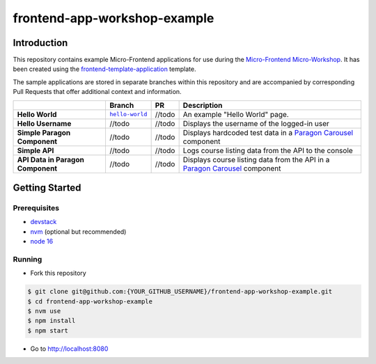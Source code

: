 frontend-app-workshop-example
==============================

Introduction
------------

This repository contains example Micro-Frontend applications for use during the `Micro-Frontend Micro-Workshop <https://github.com/brian-smith-tcril/mfe-workshop-2023>`_. It has been created using the `frontend-template-application <https://github.com/openedx/frontend-template-application>`_ template.

The sample applications are stored in separate branches within this repository and are accompanied by corresponding Pull Requests that offer additional context and information.

+-----------------------------------+------------------------------------+--------------+------------------------------------------------------------------------------------------------------------------------------------------+
|                                   |    Branch                          | PR           | Description                                                                                                                              |
+===================================+====================================+==============+==========================================================================================================================================+
| **Hello World**                   | |helloworldbranch|_                | //todo       | An example "Hello World" page.                                                                                                           |
+-----------------------------------+------------------------------------+--------------+------------------------------------------------------------------------------------------------------------------------------------------+
| **Hello Username**                | //todo                             | //todo       | Displays the username of the logged-in user                                                                                              |
+-----------------------------------+------------------------------------+--------------+------------------------------------------------------------------------------------------------------------------------------------------+
| **Simple Paragon Component**      | //todo                             | //todo       | Displays hardcoded test data in a `Paragon Carousel <https://paragon-openedx.netlify.app/components/carousel/>`_  component              |
+-----------------------------------+------------------------------------+--------------+------------------------------------------------------------------------------------------------------------------------------------------+
| **Simple API**                    | //todo                             | //todo       | Logs course listing data from the API to the console                                                                                     |
+-----------------------------------+------------------------------------+--------------+------------------------------------------------------------------------------------------------------------------------------------------+
| **API Data in Paragon Component** | //todo                             | //todo       | Displays course listing data from the API in a `Paragon Carousel <https://paragon-openedx.netlify.app/components/carousel/>`_  component |
+-----------------------------------+------------------------------------+--------------+------------------------------------------------------------------------------------------------------------------------------------------+
 
Getting Started
---------------

Prerequisites
^^^^^^^^^^^^^

* `devstack <https://github.com/brian-smith-tcril/mfe-workshop-2023#setting-up-devstack>`_
* `nvm <https://github.com/nvm-sh/nvm>`_ (optional but recommended)
* `node 16 <https://nodejs.dev/en/>`_

Running
^^^^^^^

* Fork this repository

.. code:: sh

  $ git clone git@github.com:{YOUR_GITHUB_USERNAME}/frontend-app-workshop-example.git
  $ cd frontend-app-workshop-example
  $ nvm use
  $ npm install
  $ npm start

* Go to http://localhost:8080


.. |helloworldbranch| replace:: ``hello-world``
.. _helloworldbranch: https://github.com/brian-smith-tcril/frontend-app-workshop-example/tree/hello-world